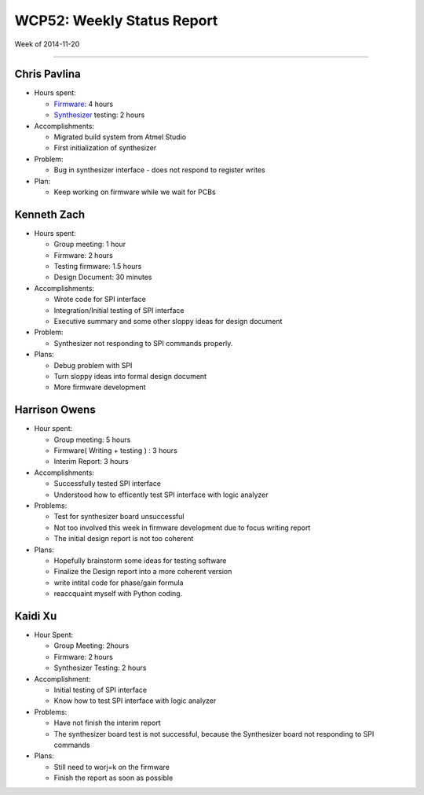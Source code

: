 WCP52: Weekly Status Report
===========================
Week of 2014-11-20

---------------

Chris Pavlina
-------------

- Hours spent:

  + `Firmware`_: 4 hours
  + `Synthesizer`_ testing: 2 hours

- Accomplishments:

  + Migrated build system from Atmel Studio
  + First initialization of synthesizer

- Problem:

  + Bug in synthesizer interface - does not respond to register writes

- Plan:

  + Keep working on firmware while we wait for PCBs

.. _`Firmware`: https://github.com/WCP52/firmware
.. _`Synthesizer`: https://github.com/WCP52/docs/wiki/Synthesizer-Prototype


Kenneth Zach
------------

- Hours spent:

  + Group meeting: 1 hour
  + Firmware: 2 hours
  + Testing firmware: 1.5 hours
  + Design Document: 30 minutes
  
- Accomplishments:
  
  + Wrote code for SPI interface
  + Integration/Initial testing of SPI interface
  + Executive summary and some other sloppy ideas for design document
  
- Problem:

  + Synthesizer not responding to SPI commands properly.

- Plans:

  + Debug problem with SPI
  + Turn sloppy ideas into formal design document
  + More firmware development

Harrison Owens
--------------

- Hour spent: 

  + Group meeting: 5 hours
  + Firmware( Writing + testing ) : 3 hours
  + Interim Report: 3 hours
  
- Accomplishments:
  
  + Successfully tested SPI interface
  + Understood how to efficently test SPI interface with logic analyzer
  
- Problems:

  + Test for synthesizer board unsuccessful 
  + Not too involved this week in firmware development due to focus writing report
  + The initial design report is not too coherent
 

- Plans:

  + Hopefully brainstorm some ideas for testing software
  + Finalize the Design report into a more coherent version
  + write intital code for phase/gain formula
  + reaccquaint myself with Python coding.
  
Kaidi Xu
------------

- Hour Spent:
  
  + Group Meeting: 2hours
  + Firmware: 2 hours
  + Synthesizer Testing: 2 hours
  
- Accomplishment:
  
  + Initial testing of SPI interface
  + Know how to test SPI interface with logic analyzer
  
- Problems:
  
  + Have not finish the interim report
  + The synthesizer board test is not successful, because the Synthesizer board not responding to SPI commands
  
- Plans:
  
  + Still need to worj=k on the firmware
  + Finish the report as soon as possible
  
